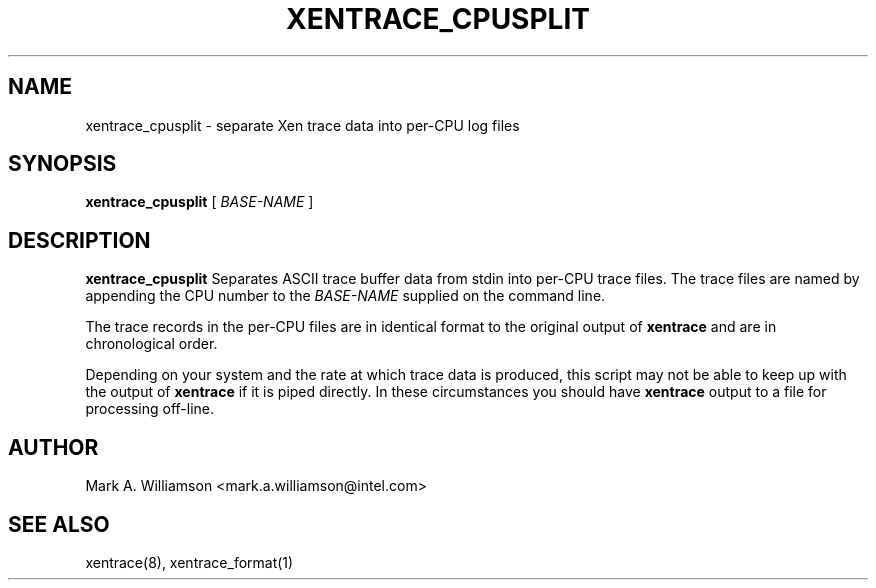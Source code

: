 .TH XENTRACE_CPUSPLIT 1 "11 March 2004" "Xen domain 0 utils"
.SH NAME
xentrace_cpusplit \- separate Xen trace data into per-CPU log files
.SH SYNOPSIS
.B xentrace_cpusplit
[
.I BASE-NAME
]
.SH DESCRIPTION
.B xentrace_cpusplit
Separates ASCII trace buffer data from stdin into per-CPU trace
files.  The trace files are named by appending the CPU number
to the \fIBASE-NAME\fP supplied on the command line.

The trace records in the per-CPU files are in identical format to the
original output of \fBxentrace\fP and are in chronological order.

Depending on your system and the rate at which trace data is produced,
this script may not be able to keep up with the output of
\fBxentrace\fP if it is piped directly.  In these circumstances you
should have \fBxentrace\fP output to a file for processing off-line.

.SH AUTHOR
Mark A. Williamson <mark.a.williamson@intel.com>

.SH "SEE ALSO"
xentrace(8), xentrace_format(1)
